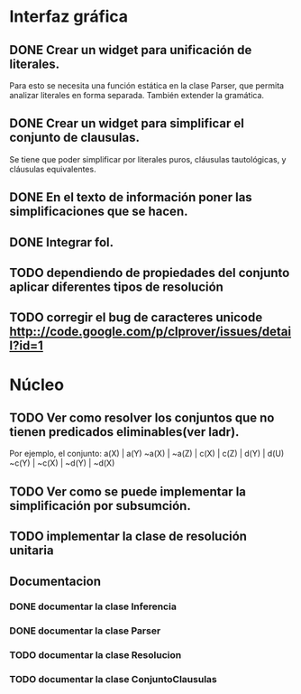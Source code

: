 * Interfaz gráfica
** DONE Crear un widget para unificación de literales.
   CLOSED: [2009-12-20 dom 12:19]
   Para esto se necesita una función estática en la clase Parser,
   que permita analizar literales en forma separada. También extender la
   gramática.
** DONE Crear un widget para simplificar el conjunto de clausulas.
   CLOSED: [2009-12-22 mar 20:04]
   Se tiene que poder simplificar por literales puros, cláusulas tautológicas,
   y cláusulas equivalentes.
** DONE En el texto de información poner las simplificaciones que se hacen.
   CLOSED: [2009-12-23 mié 12:15]
** DONE Integrar fol.
   CLOSED: [2009-12-23 mié 15:51]
** TODO dependiendo de propiedades del conjunto aplicar diferentes tipos de resolución
** TODO corregir el bug de caracteres unicode [[http:://code.google.com/p/clprover/issues/detail?id=1]]
* Núcleo
** TODO Ver como resolver los conjuntos que no tienen predicados eliminables(ver ladr).
   Por ejemplo, el conjunto:
   a(X) | a(Y)
   ~a(X) | ~a(Z) | c(X) | c(Z) | d(Y) | d(U)
   ~c(Y) | ~c(X) | ~d(Y) | ~d(X)
   
** TODO Ver como se puede implementar la simplificación por subsumción.
** TODO implementar la clase de resolución unitaria
** Documentacion
*** DONE documentar la clase Inferencia
    CLOSED: [2009-12-29 mar 11:07]
*** DONE documentar la clase Parser
    CLOSED: [2009-12-29 mar 11:47]
*** TODO documentar la clase Resolucion
*** TODO documentar la clase ConjuntoClausulas
